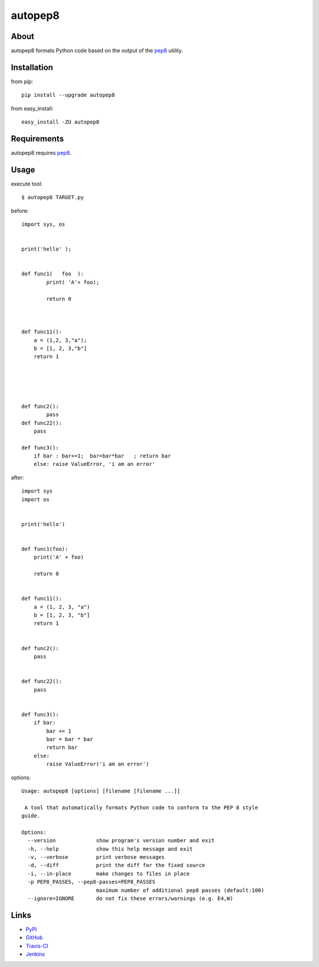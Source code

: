 autopep8
========
.. image:: https://secure.travis-ci.org/hhatto/autopep8.png?branch=master


About
-----
autopep8 formats Python code based on the output of the pep8_ utility.


Installation
------------
from pip::

    pip install --upgrade autopep8

from easy_install::

    easy_install -ZU autopep8


Requirements
------------
autopep8 requires pep8_.

.. _pep8: https://github.com/jcrocholl/pep8


Usage
-----
execute tool::

    $ autopep8 TARGET.py

before::

    import sys, os


    print('hello' );


    def func1(   foo  ):
            print( 'A'+ foo);
            
            return 0



    def func11():
        a = (1,2, 3,"a");
        b = [1, 2, 3,"b"]
        return 1





    def func2():
            pass
    def func22():
        pass

    def func3():
        if bar : bar+=1;  bar=bar*bar   ; return bar
        else: raise ValueError, 'i am an error'

after::

    import sys
    import os


    print('hello')


    def func1(foo):
        print('A' + foo)

        return 0


    def func11():
        a = (1, 2, 3, "a")
        b = [1, 2, 3, "b"]
        return 1


    def func2():
        pass


    def func22():
        pass


    def func3():
        if bar:
            bar += 1
            bar = bar * bar
            return bar
        else:
            raise ValueError('i am an error')


options::

    Usage: autopep8 [options] [filename [filename ...]]

     A tool that automatically formats Python code to conform to the PEP 8 style
    guide.

    Options:
      --version             show program's version number and exit
      -h, --help            show this help message and exit
      -v, --verbose         print verbose messages
      -d, --diff            print the diff for the fixed source
      -i, --in-place        make changes to files in place
      -p PEP8_PASSES, --pep8-passes=PEP8_PASSES
                            maximum number of additional pep8 passes (default:100)
      --ignore=IGNORE       do not fix these errors/warnings (e.g. E4,W)


Links
-----
* PyPI_
* GitHub_
* `Travis-CI`_
* Jenkins_

.. _PyPI: http://pypi.python.org/pypi/autopep8/
.. _GitHub: https://github.com/hhatto/autopep8
.. _`Travis-CI`: http://travis-ci.org/#!/hhatto/autopep8
.. _Jenkins: http://jenkins.hexacosa.net/job/autopep8/
